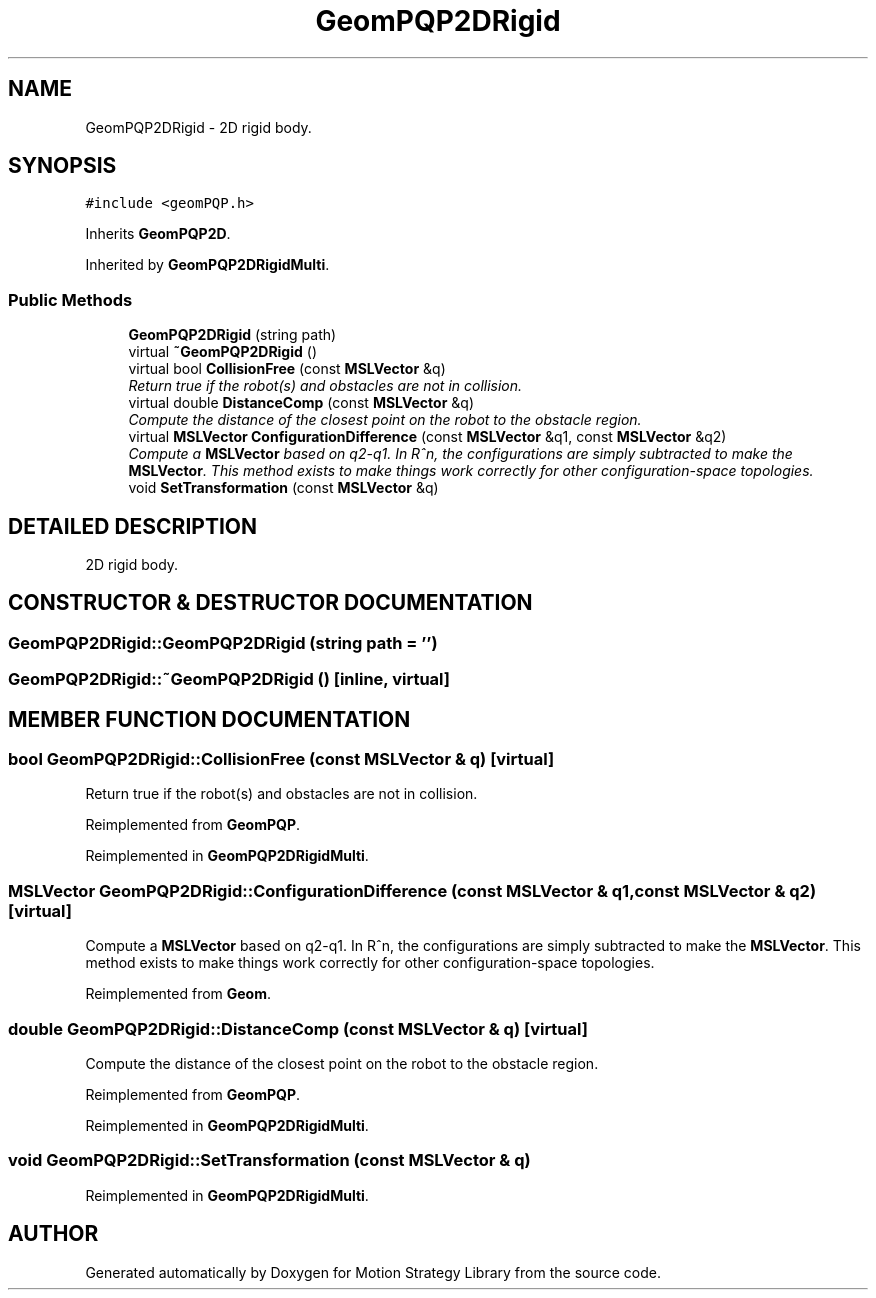 .TH "GeomPQP2DRigid" 3 "26 Feb 2002" "Motion Strategy Library" \" -*- nroff -*-
.ad l
.nh
.SH NAME
GeomPQP2DRigid \- 2D rigid body. 
.SH SYNOPSIS
.br
.PP
\fC#include <geomPQP.h>\fP
.PP
Inherits \fBGeomPQP2D\fP.
.PP
Inherited by \fBGeomPQP2DRigidMulti\fP.
.PP
.SS "Public Methods"

.in +1c
.ti -1c
.RI "\fBGeomPQP2DRigid\fP (string path)"
.br
.ti -1c
.RI "virtual \fB~GeomPQP2DRigid\fP ()"
.br
.ti -1c
.RI "virtual bool \fBCollisionFree\fP (const \fBMSLVector\fP &q)"
.br
.RI "\fIReturn true if the robot(s) and obstacles are not in collision.\fP"
.ti -1c
.RI "virtual double \fBDistanceComp\fP (const \fBMSLVector\fP &q)"
.br
.RI "\fICompute the distance of the closest point on the robot to the obstacle region.\fP"
.ti -1c
.RI "virtual \fBMSLVector\fP \fBConfigurationDifference\fP (const \fBMSLVector\fP &q1, const \fBMSLVector\fP &q2)"
.br
.RI "\fICompute a \fBMSLVector\fP based on q2-q1. In R^n, the configurations are simply subtracted to make the \fBMSLVector\fP. This method exists to make things work correctly for other configuration-space topologies.\fP"
.ti -1c
.RI "void \fBSetTransformation\fP (const \fBMSLVector\fP &q)"
.br
.in -1c
.SH "DETAILED DESCRIPTION"
.PP 
2D rigid body.
.PP
.SH "CONSTRUCTOR & DESTRUCTOR DOCUMENTATION"
.PP 
.SS "GeomPQP2DRigid::GeomPQP2DRigid (string path = '')"
.PP
.SS "GeomPQP2DRigid::~GeomPQP2DRigid ()\fC [inline, virtual]\fP"
.PP
.SH "MEMBER FUNCTION DOCUMENTATION"
.PP 
.SS "bool GeomPQP2DRigid::CollisionFree (const \fBMSLVector\fP & q)\fC [virtual]\fP"
.PP
Return true if the robot(s) and obstacles are not in collision.
.PP
Reimplemented from \fBGeomPQP\fP.
.PP
Reimplemented in \fBGeomPQP2DRigidMulti\fP.
.SS "\fBMSLVector\fP GeomPQP2DRigid::ConfigurationDifference (const \fBMSLVector\fP & q1, const \fBMSLVector\fP & q2)\fC [virtual]\fP"
.PP
Compute a \fBMSLVector\fP based on q2-q1. In R^n, the configurations are simply subtracted to make the \fBMSLVector\fP. This method exists to make things work correctly for other configuration-space topologies.
.PP
Reimplemented from \fBGeom\fP.
.SS "double GeomPQP2DRigid::DistanceComp (const \fBMSLVector\fP & q)\fC [virtual]\fP"
.PP
Compute the distance of the closest point on the robot to the obstacle region.
.PP
Reimplemented from \fBGeomPQP\fP.
.PP
Reimplemented in \fBGeomPQP2DRigidMulti\fP.
.SS "void GeomPQP2DRigid::SetTransformation (const \fBMSLVector\fP & q)"
.PP
Reimplemented in \fBGeomPQP2DRigidMulti\fP.

.SH "AUTHOR"
.PP 
Generated automatically by Doxygen for Motion Strategy Library from the source code.